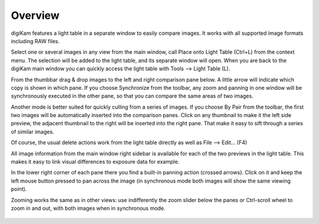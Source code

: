 .. meta::
   :description: Overview to digiKam Light Table
   :keywords: digiKam, documentation, user manual, photo management, open source, free, learn, easy

.. metadata-placeholder

   :authors: - digiKam Team (see Credits and License for details)

   :license: Creative Commons License SA 4.0

.. _lighttable_overview:

Overview
========

.. contents::

digiKam features a light table in a separate window to easily compare images. It works with all supported image formats including RAW files.

Select one or several images in any view from the main window, call Place onto Light Table (Ctrl+L) from the context menu. The selection will be added to the light table, and its separate window will open. When you are back to the digiKam main window you can quickly access the light table with Tools --> Light Table (L).

From the thumbbar drag & drop images to the left and right comparison pane below. A little arrow will indicate which copy is shown in which pane. If you choose Synchronize from the toolbar, any zoom and panning in one window will be synchronously executed in the other pane, so that you can compare the same areas of two images.

Another mode is better suited for quickly culling from a series of images. If you choose By Pair from the toolbar, the first two images will be automatically inserted into the comparison panes. Click on any thumbnail to make it the left side preview, the adjacent thumbnail to the right will be inserted into the right pane. That make it easy to sift through a series of similar images.

Of course, the usual delete actions work from the light table directly as well as File --> Edit... (F4)

All image information from the main window right sidebar is available for each of the two previews in the light table. This makes it easy to link visual differences to exposure data for example.

In the lower right corner of each pane there you find a built-in panning action (crossed arrows). Click on it and keep the left mouse button pressed to pan across the image (in synchronous mode both images will show the same viewing point).

Zooming works the same as in other views: use indifferently the zoom slider below the panes or Ctrl-scroll wheel to zoom in and out, with both images when in synchronous mode.

.. figure:: images/light_table.webp
